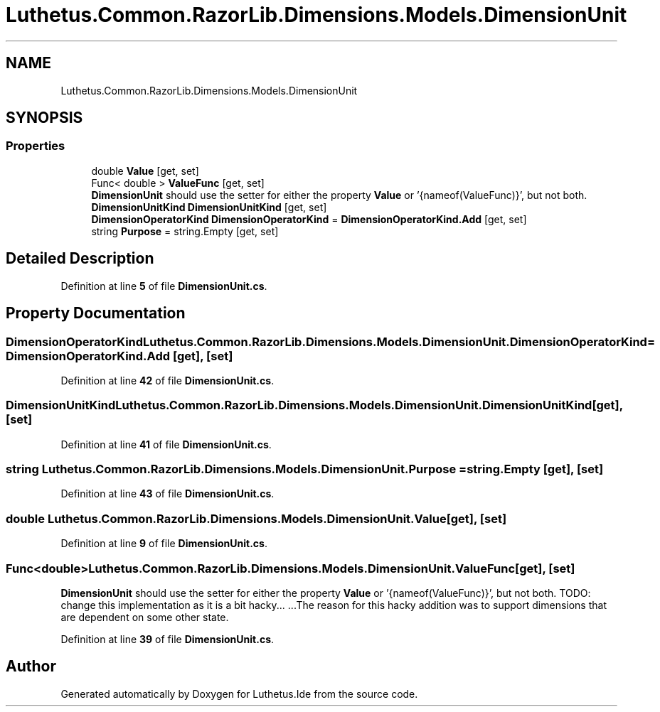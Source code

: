 .TH "Luthetus.Common.RazorLib.Dimensions.Models.DimensionUnit" 3 "Version 1.0.0" "Luthetus.Ide" \" -*- nroff -*-
.ad l
.nh
.SH NAME
Luthetus.Common.RazorLib.Dimensions.Models.DimensionUnit
.SH SYNOPSIS
.br
.PP
.SS "Properties"

.in +1c
.ti -1c
.RI "double \fBValue\fP\fR [get, set]\fP"
.br
.ti -1c
.RI "Func< double > \fBValueFunc\fP\fR [get, set]\fP"
.br
.RI "\fBDimensionUnit\fP should use the setter for either the property \fBValue\fP or '{nameof(ValueFunc)}', but not both\&. "
.ti -1c
.RI "\fBDimensionUnitKind\fP \fBDimensionUnitKind\fP\fR [get, set]\fP"
.br
.ti -1c
.RI "\fBDimensionOperatorKind\fP \fBDimensionOperatorKind\fP = \fBDimensionOperatorKind\&.Add\fP\fR [get, set]\fP"
.br
.ti -1c
.RI "string \fBPurpose\fP = string\&.Empty\fR [get, set]\fP"
.br
.in -1c
.SH "Detailed Description"
.PP 
Definition at line \fB5\fP of file \fBDimensionUnit\&.cs\fP\&.
.SH "Property Documentation"
.PP 
.SS "\fBDimensionOperatorKind\fP Luthetus\&.Common\&.RazorLib\&.Dimensions\&.Models\&.DimensionUnit\&.DimensionOperatorKind = \fBDimensionOperatorKind\&.Add\fP\fR [get]\fP, \fR [set]\fP"

.PP
Definition at line \fB42\fP of file \fBDimensionUnit\&.cs\fP\&.
.SS "\fBDimensionUnitKind\fP Luthetus\&.Common\&.RazorLib\&.Dimensions\&.Models\&.DimensionUnit\&.DimensionUnitKind\fR [get]\fP, \fR [set]\fP"

.PP
Definition at line \fB41\fP of file \fBDimensionUnit\&.cs\fP\&.
.SS "string Luthetus\&.Common\&.RazorLib\&.Dimensions\&.Models\&.DimensionUnit\&.Purpose = string\&.Empty\fR [get]\fP, \fR [set]\fP"

.PP
Definition at line \fB43\fP of file \fBDimensionUnit\&.cs\fP\&.
.SS "double Luthetus\&.Common\&.RazorLib\&.Dimensions\&.Models\&.DimensionUnit\&.Value\fR [get]\fP, \fR [set]\fP"

.PP
Definition at line \fB9\fP of file \fBDimensionUnit\&.cs\fP\&.
.SS "Func<double> Luthetus\&.Common\&.RazorLib\&.Dimensions\&.Models\&.DimensionUnit\&.ValueFunc\fR [get]\fP, \fR [set]\fP"

.PP
\fBDimensionUnit\fP should use the setter for either the property \fBValue\fP or '{nameof(ValueFunc)}', but not both\&. TODO: change this implementation as it is a bit hacky\&.\&.\&. \&.\&.\&.The reason for this hacky addition was to support dimensions that are dependent on some other state\&. 
.PP
Definition at line \fB39\fP of file \fBDimensionUnit\&.cs\fP\&.

.SH "Author"
.PP 
Generated automatically by Doxygen for Luthetus\&.Ide from the source code\&.
